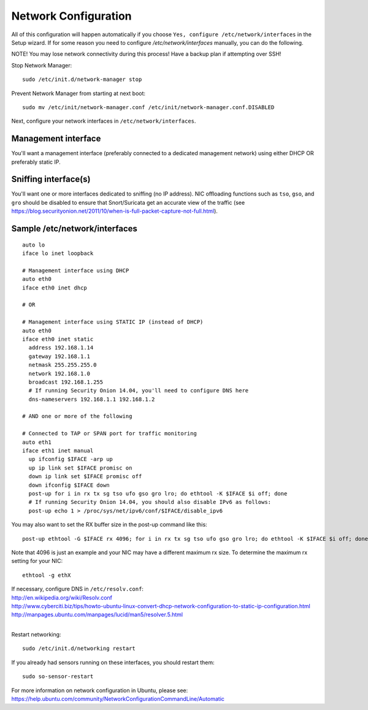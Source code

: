Network Configuration
=====================

All of this configuration will happen automatically if you choose ``Yes, configure /etc/network/interfaces`` in the Setup wizard.  If for some reason you need to configure `/etc/network/interfaces` manually, you can do the following.

NOTE! You may lose network connectivity during this process! Have a backup plan if attempting over SSH!

Stop Network Manager:

::

   sudo /etc/init.d/network-manager stop

Prevent Network Manager from starting at next boot:

::

   sudo mv /etc/init/network-manager.conf /etc/init/network-manager.conf.DISABLED

Next, configure your network interfaces in ``/etc/network/interfaces``.

Management interface
--------------------

You'll want a management interface (preferably connected to a dedicated management network) using either DHCP OR preferably static IP. 

Sniffing interface(s)
---------------------

You'll want one or more interfaces dedicated to sniffing (no IP address). NIC offloading functions such as ``tso``, ``gso``, and ``gro`` should be disabled to ensure that Snort/Suricata get an accurate view of the traffic (see https://blog.securityonion.net/2011/10/when-is-full-packet-capture-not-full.html).

Sample /etc/network/interfaces
------------------------------

::

   auto lo
   iface lo inet loopback
   
   # Management interface using DHCP
   auto eth0
   iface eth0 inet dhcp
   
   # OR
   
   # Management interface using STATIC IP (instead of DHCP)
   auto eth0
   iface eth0 inet static
     address 192.168.1.14
     gateway 192.168.1.1
     netmask 255.255.255.0
     network 192.168.1.0
     broadcast 192.168.1.255
     # If running Security Onion 14.04, you'll need to configure DNS here
     dns-nameservers 192.168.1.1 192.168.1.2
   
   # AND one or more of the following
   
   # Connected to TAP or SPAN port for traffic monitoring
   auto eth1
   iface eth1 inet manual
     up ifconfig $IFACE -arp up
     up ip link set $IFACE promisc on
     down ip link set $IFACE promisc off
     down ifconfig $IFACE down
     post-up for i in rx tx sg tso ufo gso gro lro; do ethtool -K $IFACE $i off; done
     # If running Security Onion 14.04, you should also disable IPv6 as follows:
     post-up echo 1 > /proc/sys/net/ipv6/conf/$IFACE/disable_ipv6

You may also want to set the RX buffer size in the post-up command like this:

::

   post-up ethtool -G $IFACE rx 4096; for i in rx tx sg tso ufo gso gro lro; do ethtool -K $IFACE $i off; done

Note that 4096 is just an example and your NIC may have a different maximum rx size. To determine the maximum rx setting for your NIC:

::

  ethtool -g ethX

| If necessary, configure DNS in ``/etc/resolv.conf``:
| http://en.wikipedia.org/wiki/Resolv.conf
| http://www.cyberciti.biz/tips/howto-ubuntu-linux-convert-dhcp-network-configuration-to-static-ip-configuration.html
| http://manpages.ubuntu.com/manpages/lucid/man5/resolver.5.html
| 
Restart networking:

::

   sudo /etc/init.d/networking restart

If you already had sensors running on these interfaces, you should restart them:

::

   sudo so-sensor-restart

For more information on network configuration in Ubuntu, please see:
https://help.ubuntu.com/community/NetworkConfigurationCommandLine/Automatic
